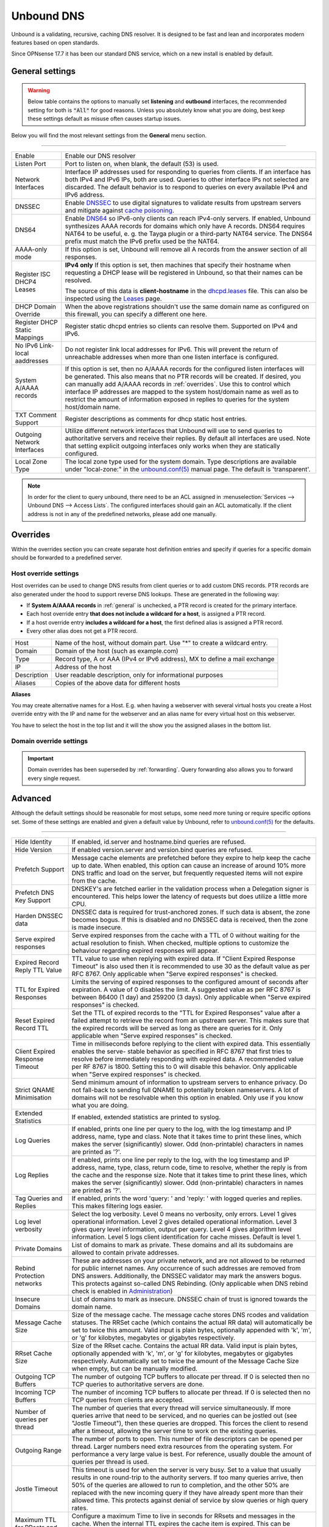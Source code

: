==============
Unbound DNS
==============

Unbound is a validating, recursive, caching DNS resolver. It is designed to be fast and lean and incorporates modern features based on open standards.

Since OPNsense 17.7 it has been our standard DNS service, which on a new install is enabled by default.

.. _general:

-------------------------
General settings
-------------------------

.. Warning::
    Below table contains the options to manually set **listening** and **outbound** interfaces, the recommended setting for
    both is :code:`"All"` for good reasons. Unless you absolutely know what you are doing, best keep these
    settings default as misuse often causes startup issues.


Below you will find the most relevant settings from the **General** menu section.

=====================================================================================================================

====================================  ===============================================================================
Enable                                Enable our DNS resolver
Listen Port                           Port to listen on, when blank, the default (53) is used.
Network Interfaces                    Interface IP addresses used for responding to queries from clients.
                                      If an interface has both IPv4 and IPv6 IPs, both are used.
                                      Queries to other interface IPs not selected are discarded.
                                      The default behavior is to respond to queries on every
                                      available IPv4 and IPv6 address.
DNSSEC                                Enable `DNSSEC <https://en.wikipedia.org/wiki/Domain_Name_System_Security_Extensions>`__
                                      to use digital signatures to validate results from upstream servers and mitigate
                                      against `cache poisoning <https://en.wikipedia.org/wiki/DNS_spoofing>`__.
DNS64                                 Enable `DNS64 <https://en.wikipedia.org/wiki/IPv6_transition_mechanism#DNS64>`__
                                      so IPv6-only clients can reach IPv4-only servers. If enabled, Unbound synthesizes
                                      AAAA records for domains which only have A records. DNS64 requires NAT64 to be
                                      useful, e. g. the Tayga plugin or a third-party NAT64 service. The DNS64 prefix
                                      must match the IPv6 prefix used be the NAT64.
AAAA-only mode                        If this option is set, Unbound will remove all A records from the answer section
                                      of all responses.
Register ISC DHCP4 Leases             **IPv4 only** If this option is set, then machines that specify their hostname
                                      when requesting a DHCP lease will be registered in Unbound,
                                      so that their names can be resolved.

                                      The source of this data is **client-hostname** in the
                                      `dhcpd.leases <https://www.freebsd.org/cgi/man.cgi?query=dhcpd.leases>`__ file.
                                      This can also be inspected using the `Leases <dhcp.html#diagnostics>`__ page.
DHCP Domain Override                  When the above registrations shouldn't use the same domain name as configured
                                      on this firewall, you can specify a different one here.
Register DHCP Static Mappings         Register static dhcpd entries so clients can resolve them. Supported on IPv4 and
                                      IPv6.
No IPv6 Link-local aaddresses         Do not register link local addresses for IPv6. This will prevent the return of
                                      unreachable addresses when more than one listen interface is configured.
System A/AAAA records                 If this option is set, then no A/AAAA records for the configured listen interfaces
                                      will be generated. This also means that no PTR records will be created. If desired,
                                      you can manually add A/AAAA records in :ref:`overrides`. Use this to control which
                                      interface IP addresses are mapped to the system host/domain name as well as to
                                      restrict the amount of information exposed in replies to queries for the
                                      system host/domain name.
TXT Comment Support                   Register descriptions as comments for dhcp static host entries.
Outgoing Network Interfaces           Utilize different network interfaces that Unbound will use to send queries to
                                      authoritative servers and receive their replies. By default all interfaces are
                                      used. Note that setting explicit outgoing interfaces only works when they
                                      are statically configured.
Local Zone Type                       The local zone type used for the system domain.
                                      Type descriptions are available under "local-zone:" in the
                                      `unbound.conf(5) <https://nlnetlabs.nl/documentation/unbound/unbound.conf/>`__
                                      manual page. The default is 'transparent'.
====================================  ===============================================================================

.. Note::

    In order for the client to query unbound, there need to be an ACL assigned in
    :menuselection:`Services --> Unbound DNS --> Access Lists`. The configured interfaces should gain an ACL automatically.
    If the client address is not in any of the predefined networks, please add one manually.

.. _overrides:

-------------------------
Overrides
-------------------------

Within the overrides section you can create separate host definition entries and specify if queries for a specific
domain should be forwarded to a predefined server.

**Host override settings**
=====================================================================================================================

Host overrides can be used to change DNS results from client queries or to add custom DNS records. PTR records
are also generated under the hood to support reverse DNS lookups. These are generated in the following way:

* If **System A/AAAA records** in :ref:`general` is unchecked, a PTR record is created for the primary interface.
* Each host override entry **that does not include a wildcard for a host**, is assigned a PTR record.
* If a host override entry **includes a wildcard for a host**, the first defined alias is assigned a PTR record.
* Every other alias does not get a PTR record.

====================================  ===============================================================================
Host                                  Name of the host, without domain part. Use "*" to create a wildcard entry.
Domain                                Domain of the host (such as example.com)
Type                                  Record type, A or AAA (IPv4 or IPv6 address), MX to define a mail exchange
IP                                    Address of the host
Description                           User readable description, only for informational purposes
Aliases                               Copies of the above data for different hosts
====================================  ===============================================================================

**Aliases**

You may create alternative names for a Host. E.g. when having a webserver with several virtual hosts
you create a Host override entry with the IP and name for the webserver and an alias name for every virtual host on this webserver.

You have to select the host in the top list and it will the show you the assigned aliases in the bottom list.

**Domain override settings**
=====================================================================================================================

.. Important::

    Domain overrides has been superseded by :ref:`forwarding`. Query forwarding also allows you to forward every single
    request.


-------------------------
Advanced
-------------------------

Although the default settings should be reasonable for most setups, some need more tuning or require specific options
set. Some of these settings are enabled and given a default value by Unbound,
refer to `unbound.conf(5) <https://nlnetlabs.nl/documentation/unbound/unbound.conf/>`__ for the defaults.

=====================================================================================================================

====================================  ===============================================================================
Hide Identity                         If enabled, id.server and hostname.bind queries are refused.
Hide Version                          If enabled version.server and version.bind queries are refused.
Prefetch Support                      Message cache elements are prefetched before they expire to help keep the
                                      cache up to date. When enabled, this option can cause an increase of
                                      around 10% more DNS traffic and load on the server,
                                      but frequently requested items will not expire from the cache.
Prefetch DNS Key Support              DNSKEY's are fetched earlier in the validation process when a
                                      Delegation signer is encountered.
                                      This helps lower the latency of requests but does utilize a little more CPU.
Harden DNSSEC data                    DNSSEC data is required for trust-anchored zones.
                                      If such data is absent, the zone becomes bogus.
                                      If this is disabled and no DNSSEC data is received,
                                      then the zone is made insecure.
Serve expired responses               Serve expired responses from the cache with a TTL of 0
                                      without waiting for the actual resolution to finish. When checked,
                                      multiple options to customize the behaviour regarding expired responses
                                      will appear.
Expired Record Reply TTL Value        TTL value to use when replying with expired data.
                                      If "Client Expired Response Timeout" is also used then it is recommended
                                      to use 30 as the default value as per RFC 8767.
                                      Only applicable when "Serve expired responses" is checked.
TTL for Expired Responses             Limits the serving of expired responses to the configured amount of seconds
                                      after expiration. A value of 0 disables the limit. A suggested value
                                      as per RFC 8767 is between 86400 (1 day) and 259200 (3 days).
                                      Only applicable when "Serve expired responses" is checked.
Reset Expired Record TTL              Set the TTL of expired records to the "TTL for Expired Responses" value
                                      after a failed attempt to retrieve the record from an upstream server.
                                      This makes sure that the expired records will be served as long as
                                      there are queries for it.
                                      Only applicable when "Serve expired responses" is checked.
Client Expired Response Timeout       Time in milliseconds before replying to the client with expired data.
                                      This essentially enables the serve- stable behavior as specified in RFC 8767
                                      that first tries to resolve before immediately responding with expired data.
                                      A recommended value per RF 8767 is 1800. Setting this to 0 will disable this behavior.
                                      Only applicable when "Serve expired responses" is checked.
Strict QNAME Minimisation             Send minimum amount of information to upstream servers to enhance privacy.
                                      Do not fall-back to sending full QNAME to potentially broken nameservers.
                                      A lot of domains will not be resolvable when this option in enabled.
                                      Only use if you know what you are doing.
Extended Statistics                   If enabled, extended statistics are printed to syslog.
Log Queries                           If enabled, prints one line per query to the log, with the log timestamp
                                      and IP address, name, type and class. Note that it takes time to print these lines,
                                      which makes the server (significantly) slower. Odd (non-printable) characters
                                      in names are printed as '?'.
Log Replies                           If enabled, prints one line per reply to the log, with the log timestamp
                                      and IP address, name, type, class, return code, time to resolve,
                                      whether the reply is from the cache and the response size.
                                      Note that it takes time to print these lines, which makes the server (significantly) slower.
                                      Odd (non-printable) characters in names are printed as '?'.
Tag Queries and Replies               If enabled, prints the word 'query: ' and 'reply: ' with logged queries and replies.
                                      This makes filtering logs easier.
Log level verbosity                   Select the log verbosity. Level 0 means no verbosity, only errors.
                                      Level 1 gives operational information. Level 2 gives detailed
                                      operational information. Level 3 gives query level information,
                                      output per query. Level 4 gives algorithm level information.
                                      Level 5 logs client identification for cache misses. Default is level 1.
Private Domains                       List of domains to mark as private. These domains and all its subdomains
                                      are allowed to contain private addresses.
Rebind Protection networks            These are addresses on your private network, and are not allowed to
                                      be returned for public internet names. Any occurrence of such addresses
                                      are removed from DNS answers. Additionally, the DNSSEC validator may mark the answers bogus.
                                      This protects against so-called DNS Rebinding.
                                      (Only applicable when DNS rebind check is enabled in
                                      `Administration <settingsmenu.html#administration>`__)
Insecure Domains                      List of domains to mark as insecure. DNSSEC chain of trust is ignored towards the domain name.
Message Cache Size                    Size of the message cache. The message cache stores DNS rcodes and validation statuses.
                                      The RRSet cache (which contains the actual RR data) will automatically be set to twice this amount.
                                      Valid input is plain bytes, optionally appended with 'k', 'm', or 'g' for kilobytes,
                                      megabytes or gigabytes respectively.
RRset Cache Size                      Size of the RRset cache. Contains the actual RR data. Valid input is plain bytes,
                                      optionally appended with 'k', 'm', or 'g' for kilobytes, megabytes or gigabytes respectively.
                                      Automatically set to twice the amount of the Message Cache Size when empty, but can be manually
                                      modified.
Outgoing TCP Buffers                  The number of outgoing TCP buffers to allocate per thread.
                                      If 0 is selected then no TCP queries to authoritative servers are done.
Incoming TCP Buffers                  The number of incoming TCP buffers to allocate per thread.
                                      If 0 is selected then no TCP queries from clients are accepted.
Number of queries per thread          The number of queries that every thread will service simultaneously.
                                      If more queries arrive that need to be serviced, and no queries can be jostled out (see "Jostle Timeout"),
                                      then these queries are dropped. This forces the client to resend after a timeout,
                                      allowing the server time to work on the existing queries.
Outgoing Range                        The number of ports to open. This number of file descriptors can be opened per thread.
                                      Larger numbers need extra resources from the operating system.
                                      For performance a very large value is best. For reference,
                                      usually double the amount of queries per thread is used.
Jostle Timeout                        This timeout is used for when the server is very busy.
                                      Set to a value that usually results in one round-trip to the authority servers.
                                      If too many queries arrive, then 50% of the queries are allowed to run to completion,
                                      and the other 50% are replaced with the new incoming query if they have already spent
                                      more than their allowed time. This protects against denial of service by
                                      slow queries or high query rates.
Maximum TTL for RRsets and messages   Configure a maximum Time to live in seconds for RRsets and messages in the cache.
                                      When the internal TTL expires the cache item is expired.
                                      This can be configured to force the resolver to query for
                                      data more often and not trust (very large) TTL values.
Minimum TTL for RRsets and messages   Configure a minimum Time to live in seconds for RRsets and messages in the cache.
                                      If the minimum value kicks in, the data is cached for longer than the domain owner intended,
                                      and thus fewer queries are made to look up the data. The 0 value ensures
                                      the data in the cache is as the domain owner intended. High values can lead to
                                      trouble as the data in the cache might not match up with the actual data anymore.
TTL for Host cache entries            Time to live in seconds for entries in the host cache.
                                      The host cache contains round-trip timing, lameness and EDNS support information.
Keep probing down hosts               Keep probing hosts that are down in the infrastructure host cache. Hosts that are down
                                      are probed about every 120 seconds with an exponential backoff. If hosts do not respond
                                      within this time period, they are marked as down for the duration of the host cache TTL.
                                      This setting can be used in conjunction with "TTL for Host cache entries" to increase
                                      responsiveness if internet connectivity bounces happen frequently.
Number of Hosts to cache              Number of hosts for which information is cached.
Unwanted Reply Threshold              If enabled, a total number of unwanted replies is kept track of in every
                                      thread. When it reaches the threshold, a defensive action is taken and
                                      a warning is printed to the log file. This defensive action is to clear
                                      the RRSet and message caches, hopefully flushing away any poison.
====================================  ===============================================================================


-------------------------
Access Lists
-------------------------

Access lists define which clients may query our dns resolver.
Records for the assigned interfaces will be automatically created and are shown in the overview.
You can also define custom policies, which apply an action to predefined networks.

.. Note::
    The action can be as defined in the list below.  The most specific netblock match is used,  if
    none match deny is used.  The order of the access-control statements therefore does not matter.


**Actions**
=====================================================================================================================

====================================  ===============================================================================
Deny                                  This action stops queries from hosts within the defined networks.
Refuse                                This action also stops queries from hosts within the defined networks,
                                      but sends a DNS rcode REFUSED error message back to the client.
Allow                                 This action allows queries from hosts within the defined networks.
Allow Snoop                           This action allows recursive and nonrecursive access from hosts within
                                      the defined networks. Used for cache snooping and ideally
                                      should only be configured for your administrative host.
Deny Non-local                        Allow only authoritative local-data queries from hosts within the
                                      defined networks. Messages that are disallowed are dropped.
Refuse Non-local                      Allow only authoritative local-data queries from hosts within the
                                      defined networks. Sends a DNS rcode REFUSED error message back to the
                                      client for messages that are disallowed.
====================================  ===============================================================================

-------------------------
Blocklists
-------------------------

Enable integrated dns blacklisting using one of the predefined sources or custom locations.

=====================================================================================================================

====================================  ===============================================================================
Enable                                Enable blacklists
Enable SafeSearch                     Force the usage of SafeSearch on Google, DuckDuckGo, Bing, Qwant, PixaBay and YouTube.
Type of DNSBL                         Predefined external sources
URLs of Blacklists                    Additional http[s] location to download blacklists from, only plain text
                                      files containing a list of fqdn's (e.g. :code:`my.evil.domain.com`) OR wildcard domains
                                      (e.g. :code:`*.my.evil.domain.com`) are supported.
Whitelist Domains                     When a blacklist item contains a pattern defined in this list it will
                                      be ommitted from the results.  e.g. :code:`.*\.nl` would exclude all .nl domains.
                                      Blocked domains explicitly whitelisted using the :doc:`/manual/reporting_unbound_dns`
                                      page will show up in this list.
Blocklist Domains                     List of domains to explicitly block. Regular expressions are not supported.
                                      Passed domains explicitly blocked using the :doc:`/manual/reporting_unbound_dns`
                                      page will show up in this list.
Wildcard Domains                      List of wildcard domains to blocklist. All subdomains of the given domain will
                                      be blocked. Blocking first-level domains (e.g. 'com') is not supported.
Destination Address                   Specify an IP address to return when DNS records are blocked. Can be used to
                                      redirect such domains to a separate webserver informing the user that the
                                      content has been blocked. The default is 0.0.0.0. Any value in this field
                                      is skipped if "Return NXDOMAIN" is checked.
Return NXDOMAIN                       Instead of returning the "Destination Address", return the DNS return code
                                      "NXDOMAIN". This is useful in cases where devices cannot cope
                                      with the 0.0.0.0 destination address, such as certain Apple devices.
====================================  ===============================================================================

.. Note::

    Applying the blocklist settings will not restart Unbound, rather it will signal to Unbound to dynamically
    process the blocklists as soon as they're downloaded. There may be up to a minute of delay before Unbound
    has loaded everything. During this time Unbound will still be just as responsive.

When any of the DNSBL types are used, the content will be fetched directly from its original source, to
get a better understanding of the source of the lists we compiled the list below containing references to
the list maintainers.

*Predefined sources*
=====================================================================================================================

====================================  ===============================================================================
Abuse.ch - ThreatFox IOC database     https://threatfox.abuse.ch/
AdAway List                           https://adaway.org/hosts.txt
AdGuard List                          https://v.firebog.net/hosts/AdguardDNS.txt
OISD - Domain Blocklist Ads*          https://small.oisd.nl/domainswild
OISD - Domain Blocklist Big*          https://big.oisd.nl/domainswild
OISD - Domain Blocklist NSFW*         https://nsfw.oisd.nl/domainswild
Blocklist.site                        https://github.com/blocklistproject/Lists
EasyList                              https://v.firebog.net/hosts/Easylist.txt
Easyprivacy                           https://v.firebog.net/hosts/Easyprivacy.txt
YoYo List                             https://pgl.yoyo.org/adservers/
hagezi - [multiple lists]             https://github.com/hagezi/dns-blocklists
====================================  ===============================================================================

.. Note::
    The OISD lists are *wildcard* lists. Meaning that they will block all subdomains of the listed domains. For
    more information, refer to `OISD <https://oisd.nl/>`__. This keeps the list small and manageable, but are
    more effective than regular lists.

.. Note::

    In order to automatically update the lists on timed intervals you need to add a cron task, just go to
    :menuselection:`System -> Settings ->Cron` and a new task for a command called "Update Unbound DNSBLs".

    Usually once a day is a good enough interval for these type of tasks.


.. _forwarding:

-------------------------
Query Forwarding
-------------------------

The Query Forwarding section allows for entering arbitrary nameservers to forward queries to. It is assumed
that the nameservers entered here are capable of handling further recursion for any query. In this section
you are able to specify nameservers to forward to for specific domains queried by clients, catch all domains
and specify nondefault ports.

=====================================================================================================================

====================================  ===============================================================================
Use System Nameservers                The configured system nameservers will be used to forward queries to.
                                      This will override any entry made in the custom forwarding grid, except for
                                      entries targeting a specific domain. If there are no system nameservers, you
                                      will be prompted to add one in `General <settingsmenu.html#general>`__.
                                      If you expected a DNS server from your WAN and it's not listed, make sure you
                                      set "Allow DNS server list to be overridden by DHCP/PPP on WAN" there as well.
====================================  ===============================================================================

.. warning::

    Do not use the system nameservers option if you have a multi-WAN setup and have Unbound running alongside multiple
    DNS servers configured in `General <settingsmenu.html#general>`__ with separate gateways assigned to them.
    Unbound will use the locally created routes to reach the system nameservers, which will not work when the gateway is down.

.. note::

    Keep in mind that if the "Use System Nameservers" checkbox is checked, the system nameservers will be preferred
    over any **catch-all entry** in **both** Query Forwarding and DNS-over-TLS, this means that entries with a specific domain
    will still be forwarded to the specified nameserver.

====================================  ===============================================================================
Enabled                               Enable query forwarding for this domain.
Domain                                Domain of the host. All queries for this domain will be forwarded to the
                                      nameserver specified in "Server IP". Leave empty to catch all queries and
                                      forward them to the nameserver.
Server IP                             Address of the DNS server to be used for recursive resolution.
Port                                  Specify the port used by the DNS server. Default is port 53. Useful when
                                      configuring e.g. :doc:`/manual/how-tos/dnscrypt-proxy`
====================================  ===============================================================================

.. warning::

    Be careful enabling "DNS Query Forwarding" in combination with **DNSSEC**, no DNSSEC validation will be performed
    for forwards with a specific domain, as the upstream server might be a local controller. If forwarding
    everything and the upstream server doesn't support DNSSEC, its answers will not reach the client as no DNSSEC
    validation could be performed.

-------------------------
DNS over TLS
-------------------------

DNS over TLS uses the same logic as Query Forwarding, except it uses TLS for transport.

=====================================================================================================================

.. note::

    Please be aware of interactions between Query Forwarding and DNS over TLS. Since the same principle as Query
    Forwarding applies, a **catch-all entry** specified in both sections will be considered a duplicate zone.
    In our case DNS over TLS will be preferred.


====================================  ===============================================================================
Enabled                               Enable DNS over TLS for this domain.
Domain                                Domain of the host. All queries for this domain will be forwarded to the
                                      nameserver specified in "Server IP". Leave empty to catch all queries and
                                      forward them to the nameserver.
Server IP                             Address of the DNS server to be used for recursive resolution.
Port                                  Specify the port used by the DNS server. Always enter port 853 here unless
                                      there is a good reason not to, such as when using an SSH tunnel.
Verify CN                             The name to use for certificate verification, e.g. "445b9e.dns.nextdns.io".
                                      Used by Unbound to check the TLS authentication certificates.
                                      It is strongly discouraged to omit this field since man-in-the-middle attacks
                                      will still be possible.
====================================  ===============================================================================

.. tip::

    To ensure a validated environment, it is a good idea to block all outbound DNS traffic on port 53 using a
    firewall rule when using DNS over TLS. Should clients query other nameservers directly themselves, a NAT
    redirect rule to 127.0.0.1:53 (the local Unbound service) can be used to force these requests over TLS.


**Public Resolvers**

+-------------------+-----------------------------------------+-------------+------------------------------+
| Hosted by         | Server IP                               | Server Port | Verify CN                    |
+===================+=========================================+=============+==============================+
| `Cloudflare`_     | 1.1.1.1                                 | 853         | cloudflare-dns.com           |
|                   +-----------------------------------------+             |                              |
|                   | 1.0.0.1                                 |             |                              |
|                   +-----------------------------------------+             |                              |
|                   | 2606:4700:4700::1111                    |             |                              |
|                   +-----------------------------------------+             |                              |
|                   | 2606:4700:4700::1001                    |             |                              |
+-------------------+-----------------------------------------+-------------+------------------------------+
| `Google`_         | 8.8.8.8                                 | 853         | dns.google                   |
|                   +-----------------------------------------+             |                              |
|                   | 8.8.4.4                                 |             |                              |
|                   +-----------------------------------------+             |                              |
|                   | 2001:4860:4860::8888                    |             |                              |
|                   +-----------------------------------------+             |                              |
|                   | 2001:4860:4860::8844                    |             |                              |
+-------------------+-----------------------------------------+-------------+------------------------------+
| `Quad9`_          | 9.9.9.9                                 | 853         | dns.quad9.net                |
|                   +-----------------------------------------+             |                              |
|                   | 149.112.112.112                         |             |                              |
|                   +-----------------------------------------+             |                              |
|                   | 2620:fe::fe                             |             |                              |
|                   +-----------------------------------------+             |                              |
|                   | 2620:fe::9                              |             |                              |
+-------------------+-----------------------------------------+-------------+------------------------------+

.. _Cloudflare: https://developers.cloudflare.com/1.1.1.1/encryption/dns-over-tls/
.. _Google: https://developers.google.com/speed/public-dns
.. _Quad9: https://www.quad9.net/service/service-addresses-and-features/

-------------------------
Statistics
-------------------------

The statistics page provides some insights into the running server, such as the number of queries executed,
cache usage and uptime.

-------------------------
Advanced Configurations
-------------------------

Some installations require configuration settings that are not accessible in the UI.
To support these, individual configuration files with a ``.conf`` extension can be put into the
``/usr/local/etc/unbound.opnsense.d`` directory. These files will be automatically included by
the UI generated configuration. Multiple configuration files can be placed there. But note that

* As it cannot be predicted in which clause the configuration currently takes place, you must prefix the configuration with the required clause.
  For the concept of "clause" see the ``unbound.conf(5)`` documentation.
* The wildcard include processing in Unbound is based on ``glob(7)``. So the order in which the files are included is in ascending ASCII order.
* Name collisions with plugin code, which use this extension point e. g. ``dnsbl.conf``, may occur. So be sure to use a unique filename.
* It is a good idea to check the complete configuration via::

   # check if the resulting configuration is valid
   configctl unbound check

  This will report errors that prevent Unbound from starting and also list warnings that may give hints as to why a particular configuration
  is not working or how it could be improved.

This is a sample configuration file to add an option in the server clause:

::

    server:
      private-domain: xip.io


.. Note::
  As a more permanent solution the template system (":doc:`/development/backend/templates`") can be used to automatically generate these files.

  To get the same effect as placing the file in the sample above directly in ``/usr/local/etc/unbound.opnsense.d`` follow these steps:

  #. Create a ``+TARGETS`` file in ``/usr/local/opnsense/service/templates/sampleuser/Unbound``::

      sampleuser_additional_options.conf:/usr/local/etc/unbound.opnsense.d/sampleuser_additional_options.conf

  #. Place the template file as ``sampleuser_additional_options.conf`` in the same directory::

      server:
        private-domain: xip.io

  #. Test the template generation by issuing the following command::

      # generate template
      configctl template reload sampleuser/Unbound


  #. Check the output in the target directory::

      # show generated file
      cat /usr/local/etc/unbound.opnsense.d/sampleuser_additional_options.conf
      # check if configuration is valid
      configctl unbound check


.. Warning::
    It is the sole responsibility of the administrator which places a file in the extension directory to ensure that the configuration is
    valid.

.. Note::
    This method replaces the ``Custom options`` settings in the General page of the Unbound configuration,
    which was removed in version 21.7.

